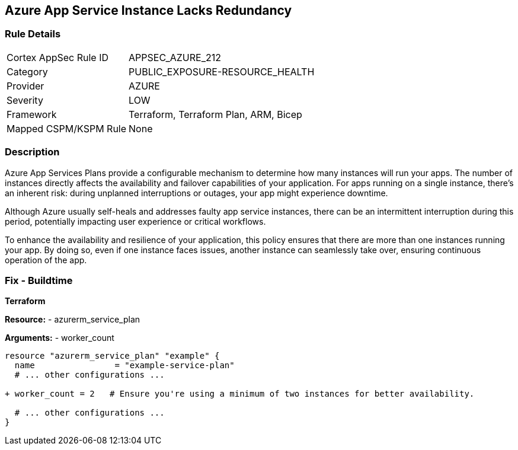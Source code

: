 == Azure App Service Instance Lacks Redundancy
// Ensure App Service has a minimum number of instances for failover.

=== Rule Details

[cols="1,2"]
|===
|Cortex AppSec Rule ID |APPSEC_AZURE_212
|Category |PUBLIC_EXPOSURE-RESOURCE_HEALTH
|Provider |AZURE
|Severity |LOW
|Framework |Terraform, Terraform Plan, ARM, Bicep
|Mapped CSPM/KSPM Rule |None
|===


=== Description

Azure App Services Plans provide a configurable mechanism to determine how many instances will run your apps. The number of instances directly affects the availability and failover capabilities of your application. For apps running on a single instance, there's an inherent risk: during unplanned interruptions or outages, your app might experience downtime. 

Although Azure usually self-heals and addresses faulty app service instances, there can be an intermittent interruption during this period, potentially impacting user experience or critical workflows.

To enhance the availability and resilience of your application, this policy ensures that there are more than one instances running your app. By doing so, even if one instance faces issues, another instance can seamlessly take over, ensuring continuous operation of the app.

=== Fix - Buildtime

*Terraform*

*Resource:* 
- azurerm_service_plan

*Arguments:* 
- worker_count

[source,terraform]
----
resource "azurerm_service_plan" "example" {
  name                = "example-service-plan"
  # ... other configurations ...

+ worker_count = 2   # Ensure you're using a minimum of two instances for better availability.

  # ... other configurations ...
}
----
